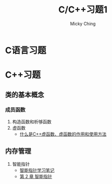 #+TITLE: C/C++习题1
#+AUTHOR: Micky Ching
#+OPTIONS: H:4 ^:nil
#+LATEX_CLASS: latex-doc
#+PAGE_TAGS:

* C语言习题

* C++习题
** 类的基本概念
*** 成员函数
#+HTML: <!--abstract-begin-->

1. 构造函数和析够函数
2. 虚函数
   - [[http://c.biancheng.net/cpp/biancheng/view/244.html][什么是C++虚函数、虚函数的作用和使用方法]]

#+HTML: <!--abstract-end-->

** 内存管理
1. 智能指针
   - [[http://mingxinglai.com/cn/2013/01/smart-ptr/][智能指针学习笔记]]
   - [[http://zh.highscore.de/cpp/boost/smartpointers.html][第 2 章 智能指针]]
